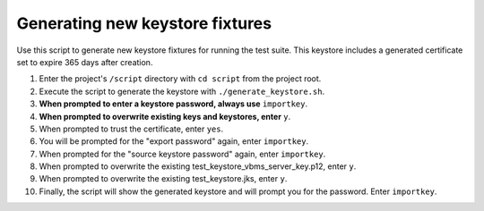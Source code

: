 
================================
Generating new keystore fixtures
================================

Use this script to generate new keystore fixtures for running the test suite. This keystore includes a generated certificate set to expire 365 days after creation.


1. Enter the project's ``/script`` directory with ``cd script`` from the project root.

2. Execute the script to generate the keystore with ``./generate_keystore.sh``.

3. **When prompted to enter a keystore password, always use** ``importkey``.

4. **When prompted to overwrite existing keys and keystores, enter** ``y``.

5. When prompted to trust the certificate, enter ``yes``.

6. You will be prompted for the "export password" again, enter ``importkey``.

7. When prompted for the "source keystore password" again, enter ``importkey``.

8. When prompted to overwrite the existing test_keystore_vbms_server_key.p12, enter ``y``.

9. When prompted to overwrite the existing test_keystore.jks, enter ``y``.

10. Finally, the script will show the generated keystore and will prompt you for the password. Enter ``importkey``.
